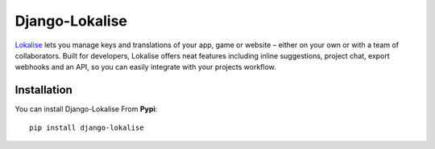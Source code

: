 ===============
Django-Lokalise
===============

`Lokalise <https://lokali.se>`_ lets you manage keys and translations of your app, game or website – either on your own or with a team of collaborators. Built for developers, Lokalise offers neat features including inline suggestions, project chat, export webhooks and an API, so you can easily integrate with your projects workflow.

Installation
============
You can install Django-Lokalise From **Pypi**::

  pip install django-lokalise
